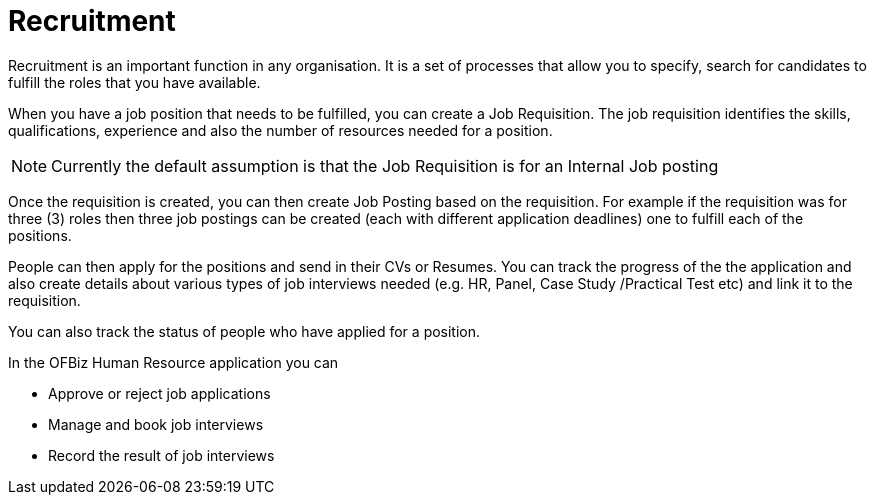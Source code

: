 ////
Licensed to the Apache Software Foundation (ASF) under one
or more contributor license agreements.  See the NOTICE file
distributed with this work for additional information
regarding copyright ownership.  The ASF licenses this file
to you under the Apache License, Version 2.0 (the
"License"); you may not use this file except in compliance
with the License.  You may obtain a copy of the License at

http://www.apache.org/licenses/LICENSE-2.0

Unless required by applicable law or agreed to in writing,
software distributed under the License is distributed on an
"AS IS" BASIS, WITHOUT WARRANTIES OR CONDITIONS OF ANY
KIND, either express or implied.  See the License for the
specific language governing permissions and limitations
under the License.
////
= Recruitment

Recruitment is an important function in any organisation. It is a set of processes
that allow you to specify, search for candidates to fulfill the roles that you 
have available.

When you have a job position that needs to be fulfilled, you can create a Job
Requisition. The job requisition identifies the skills, qualifications, experience 
and also the number of resources needed for a position. 

NOTE: Currently the default assumption is that the Job Requisition is for an 
Internal Job posting

Once the requisition is created, you can then create Job Posting based on the 
requisition. For example if the requisition was for three (3) roles then three
job postings can be created (each with different application deadlines) one to 
fulfill each of the positions.

People can then apply for the positions and send in their CVs or Resumes. You 
can track the progress of the the application and also create details about 
various types of job interviews needed (e.g. HR, Panel, Case Study
 /Practical Test etc) and link it to the requisition.

You can also track the status of people who have applied for a position.

In the OFBiz Human Resource application you can

* Approve or reject job applications 
* Manage and book job interviews
* Record the result of job interviews

